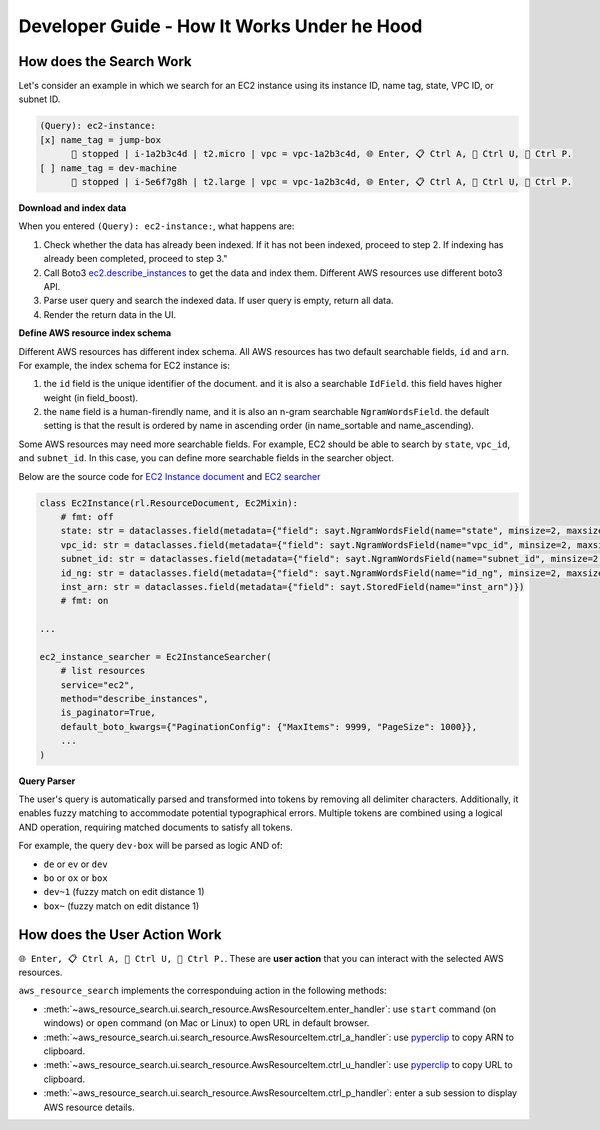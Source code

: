 Developer Guide - How It Works Under he Hood
==============================================================================


How does the Search Work
------------------------------------------------------------------------------
Let's consider an example in which we search for an EC2 instance using its instance ID, name tag, state, VPC ID, or subnet ID.

.. code-block::

    (Query): ec2-instance:
    [x] name_tag = jump-box
          🔴️ stopped | i-1a2b3c4d | t2.micro | vpc = vpc-1a2b3c4d, 🌐 Enter, 📋 Ctrl A, 🔗 Ctrl U, 👀 Ctrl P.
    [ ] name_tag = dev-machine
          🔴️ stopped | i-5e6f7g8h | t2.large | vpc = vpc-1a2b3c4d, 🌐 Enter, 📋 Ctrl A, 🔗 Ctrl U, 👀 Ctrl P.

**Download and index data**

When you entered ``(Query): ec2-instance:``, what happens are:

1. Check whether the data has already been indexed. If it has not been indexed, proceed to step 2. If indexing has already been completed, proceed to step 3."
2. Call Boto3 `ec2.describe_instances <https://boto3.amazonaws.com/v1/documentation/api/latest/reference/services/ec2/paginator/DescribeInstances.html>`_ to get the data and index them. Different AWS resources use different boto3 API.
3. Parse user query and search the indexed data. If user query is empty, return all data.
4. Render the return data in the UI.

**Define AWS resource index schema**

Different AWS resources has different index schema. All AWS resources has two default searchable fields, ``id`` and ``arn``. For example, the index schema for EC2 instance is:

1. the ``id`` field is the unique identifier of the document. and it is also a searchable ``IdField``. this field haves higher weight (in field_boost).
2. the ``name`` field is a human-firendly name, and it is also an n-gram searchable ``NgramWordsField``. the default setting is that the result is ordered by name in ascending order (in name_sortable and name_ascending).

Some AWS resources may need more searchable fields. For example, EC2 should be able to search by ``state``, ``vpc_id``, and ``subnet_id``. In this case, you can define more searchable fields in the searcher object.

Below are the source code for `EC2 Instance document <aws_resource_search.res.ec2.Ec2Instance>`_ and `EC2 searcher <aws_resource_search.res.ec2.Ec2InstanceSearcher>`_

.. code-block:: python

    class Ec2Instance(rl.ResourceDocument, Ec2Mixin):
        # fmt: off
        state: str = dataclasses.field(metadata={"field": sayt.NgramWordsField(name="state", minsize=2, maxsize=4, stored=True)})
        vpc_id: str = dataclasses.field(metadata={"field": sayt.NgramWordsField(name="vpc_id", minsize=2, maxsize=4, stored=True)})
        subnet_id: str = dataclasses.field(metadata={"field": sayt.NgramWordsField(name="subnet_id", minsize=2, maxsize=4, stored=True)})
        id_ng: str = dataclasses.field(metadata={"field": sayt.NgramWordsField(name="id_ng", minsize=2, maxsize=4, stored=True)})
        inst_arn: str = dataclasses.field(metadata={"field": sayt.StoredField(name="inst_arn")})
        # fmt: on

    ...

    ec2_instance_searcher = Ec2InstanceSearcher(
        # list resources
        service="ec2",
        method="describe_instances",
        is_paginator=True,
        default_boto_kwargs={"PaginationConfig": {"MaxItems": 9999, "PageSize": 1000}},
        ...
    )

**Query Parser**

The user's query is automatically parsed and transformed into tokens by removing all delimiter characters. Additionally, it enables fuzzy matching to accommodate potential typographical errors. Multiple tokens are combined using a logical AND operation, requiring matched documents to satisfy all tokens.

For example, the query ``dev-box`` will be parsed as logic AND of:

- ``de`` or ``ev`` or ``dev``
- ``bo`` or ``ox`` or ``box``
- ``dev~1`` (fuzzy match on edit distance 1)
- ``box~`` (fuzzy match on edit distance 1)


How does the User Action Work
------------------------------------------------------------------------------
``🌐 Enter, 📋 Ctrl A, 🔗 Ctrl U, 👀 Ctrl P.``. These are **user action** that you can interact with the selected AWS resources.

``aws_resource_search`` implements the corresponduing action in the following methods:

- :meth:`~aws_resource_search.ui.search_resource.AwsResourceItem.enter_handler`: use ``start`` command (on windows) or ``open`` command (on Mac or Linux) to open URL in default browser.
- :meth:`~aws_resource_search.ui.search_resource.AwsResourceItem.ctrl_a_handler`: use `pyperclip <https://pypi.org/project/pyperclip/>`_ to copy ARN to clipboard.
- :meth:`~aws_resource_search.ui.search_resource.AwsResourceItem.ctrl_u_handler`: use `pyperclip <https://pypi.org/project/pyperclip/>`_ to copy URL to clipboard.
- :meth:`~aws_resource_search.ui.search_resource.AwsResourceItem.ctrl_p_handler`: enter a sub session to display AWS resource details.
